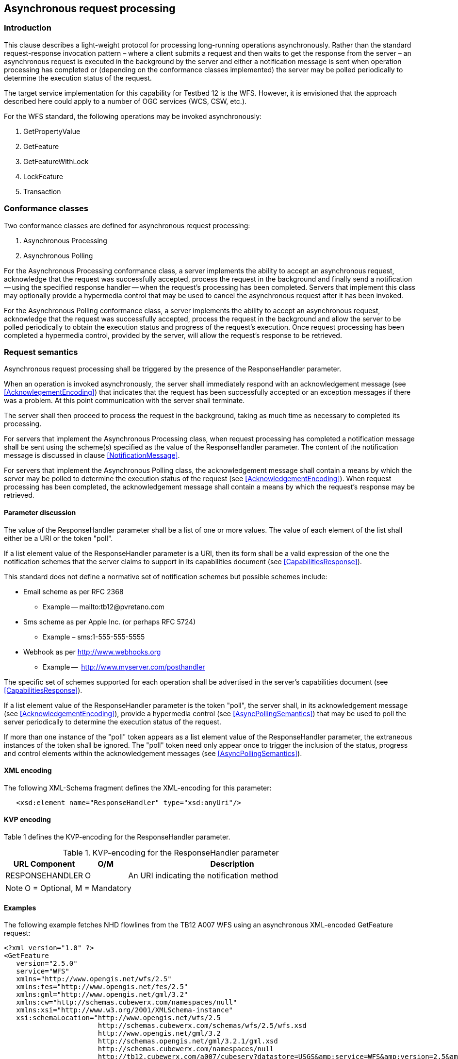 ﻿
== Asynchronous request processing

=== Introduction

This clause describes a light-weight protocol for processing long-running 
operations asynchronously. Rather than the standard request-response
invocation pattern – where a client submits a request and then waits to get
the response from the server – an asynchronous request is executed in the
background by the server and either a notification message is sent when
operation processing has completed or (depending on the conformance classes
implemented) the server may be polled periodically to determine the execution
status of the request.

The target service implementation for this capability for Testbed 12 is the
WFS. However, it is envisioned that the approach described here could apply
to a number of OGC services (WCS, CSW, etc.).

For the WFS standard, the following operations may be invoked asynchronously:

   . GetPropertyValue
   . GetFeature
   . GetFeatureWithLock
   . LockFeature
   . Transaction

=== Conformance classes

Two conformance classes are defined for asynchronous request processing:

   . Asynchronous Processing
   . Asynchronous Polling

For the Asynchronous Processing conformance class, a server implements the
ability to accept an asynchronous request, acknowledge that the request was
successfully accepted, process the request in the background and finally
send a notification -- using the specified response handler -- when the
request's processing has been completed. Servers that implement this class
may optionally provide a hypermedia control that may be used to cancel the
asynchronous request after it has been invoked.

For the Asynchronous Polling conformance class, a server implements the
ability to accept an asynchronous request, acknowledge that the request was
successfully accepted, process the request in the background and allow
the server to be polled periodically to obtain the execution status and
progress of the request's execution. Once request processing has been
completed a hypermedia control, provided by the server, will allow the
request's response to be retrieved.

=== Request semantics

Asynchronous request processing shall be triggered by the presence of the
ResponseHandler parameter.

When an operation is invoked asynchronously, the server shall immediately
respond with an acknowledgement message (see <<AcknowlegementEncoding>>)
that indicates that the request has been successfully accepted or an
exception messages if there was a problem. At this point communication
with the server shall terminate.

The server shall then proceed to process the request in the background,
taking as much time as necessary to completed its processing.

For servers that implement the Asynchronous Processing class, when request 
processing has completed a notification message shall be sent using the
scheme(s) specified as the value of the ResponseHandler parameter. The 
content of the notification message is discussed in clause
<<NotificationMessage>>.

For servers that implement the Asynchronous Polling class, the acknowledgement
message shall contain a means by which the server may be polled to determine
the execution status of the request (see <<AcknowledgementEncoding>>).  When
request processing has been completed, the acknowledgement message shall
contain a means by which the request's response may be retrieved.

==== Parameter discussion

The value of the ResponseHandler parameter shall be a list of one or more
values. The value of each element of the list shall either be a URI or the
token "poll".

If a list element value of the ResponseHandler parameter is a URI, then its
form shall be  a valid expression of the one the notification schemes that
the server claims to support in its capabilities document (see
<<CapabilitiesResponse>>). 

This standard does not define a normative set of notification schemes but 
possible schemes include:

   * Email scheme as per RFC 2368
   ** Example -- mailto:tb12@pvretano.com

   * Sms scheme as per Apple Inc. (or perhaps RFC 5724)
   ** Example – sms:1-555-555-5555

   * Webhook as per http://www.webhooks.org
   ** Example --  http://www.myserver.com/posthandler

The specific set of schemes supported for each operation shall be advertised 
in the server's capabilities document (see <<CapabilitiesResponse>>).

If a list element value of the ResponseHandler parameter is the token "poll",
the server shall, in its acknowledgement message (see
<<AcknowledgementEncoding>>), provide a hypermedia control (see
<<AsyncPollingSemantics>>) that may be used to poll the server periodically
to determine the execution status of the request.

If more than one instance of the "poll" token appears as a list element value
of the ResponseHandler parameter, the extraneous instances of the token shall
be ignored.  The "poll" token need only appear once to trigger the inclusion 
of the status, progress and control elements within the acknowledgement 
messages (see <<AsyncPollingSemantics>>).

==== [[ResponseHandler]]XML encoding

The following XML-Schema fragment defines the XML-encoding for this parameter:

----
   <xsd:element name="ResponseHandler" type="xsd:anyUri"/>
----

==== KVP encoding

Table 1 defines the KVP-encoding for the ResponseHandler parameter.

.KVP-encoding for the ResponseHandler parameter
[width="80%",cols="3,^2,10",options="header"]
|=========================================================
|URL Component |O/M |Description
|RESPONSEHANDLER | O | An URI indicating the notification method
|=========================================================
NOTE: O = Optional, M = Mandatory

==== Examples

The following example fetches NHD flowlines from the TB12 A007 WFS using an
asynchronous XML-encoded GetFeature request:

----
<?xml version="1.0" ?>
<GetFeature
   version="2.5.0"
   service="WFS"
   xmlns="http://www.opengis.net/wfs/2.5"
   xmlns:fes="http://www.opengis.net/fes/2.5"
   xmlns:gml="http://www.opengis.net/gml/3.2"
   xmlns:cw="http://schemas.cubewerx.com/namespaces/null"
   xmlns:xsi="http://www.w3.org/2001/XMLSchema-instance"
   xsi:schemaLocation="http://www.opengis.net/wfs/2.5
                       http://schemas.cubewerx.com/schemas/wfs/2.5/wfs.xsd
                       http://www.opengis.net/gml/3.2
                       http://schemas.opengis.net/gml/3.2.1/gml.xsd
                       http://schemas.cubewerx.com/namespaces/null
                       http://tb12.cubewerx.com/a007/cubeserv?datastore=USGS&amp;service=WFS&amp;version=2.5&amp;request=DescribeFeatureType&amp;typeNames=NHDFlowline">
   <Query typeNames="cw:NHDFlowline">
      <fes:Filter>
         <fes:BBOX>
            <fes:ValueReference>GEOMETRY</fes:ValueReference>
            <gml:Envelope srsName="http://www.opengis.net/def/crs/epsg/0/4326">
               <gml:lowerCorner>37.709077 -122.513476</gml:lowerCorner>
               <gml:upperCorner>37.839064 -122.351771</gml:upperCorner>
            </gml:Envelope>
         </fes:BBOX>
      </fes:Filter>
   </Query>
   <ResponseHandler>mailto:tb12@pvretano.com</ResponseHandler>
</GetFeature>
----

The following example fetches NHD flowlines from the TB12 A007 WFS using an
asynchronous KVP-encoded GetFeature request:

----
http://tb12.cubewerx.com/a007/cubeserv?datastore=USGS&
   service=WFS&
   version=2.0.2&
   request=GetFeature&
   typeNames=NHDFlowline&
   count=100&
   outputFormat=application%2Fgml%2Bxml&
   responseHandler=mailto:tb12@pvretano.com&
   bbox=37.709077,-122.513476,37.839064,-122.351771,urn:ogc:def:crs:EPSG::4326
----

NOTE: Examples in this clause may be formatted to facilitate readability as
      is the case in this example which has been wrapped to highlight the
      request parameters.

=== Response

==== Introduction

This clause defines the XML-Schema of the acknowledgement message that is 
used to signal that an asynchronous request has been successfully accepted.
The same message schema is also used in response to a polling request to
indicate the execution status of an asynchronous request.

==== [[AcknowledgementEncoding]] XML encoding 

The following XML-Schema fragment defines the ows:Acknowledgment element:

----
   <xsd:element name="Acknowledgment"
                type="ows:Acknowledgement" id="Acknowledgement"/>
   <xsd:complexType name="Acknowledgement" id="AcknowledgementType">
      <xsd:sequence>
         <xsd:element ref="atom:link" minOccurs="0" maxOccurs="unbounded"/>
         <xsd:element name="Status"
                      type="wfs:ExecutionStatusType" minOccurs="0"/>
         <xsd:element name="PercentCompleted"
                      type="xsd:nonNegativeInteger" minOccurs="0"/>
      </xsd:sequence>
   </xsd:complexType>

   <xsd:simpleType name="ExecutionStatusType">
      <xsd:union>
         <xsd:simpleType>
            <xsd:restriction base="xsd:string">
               <xsd:enumeration value="cancelled"/>
               <xsd:enumeration value="completed"/>
               <xsd:enumeration value="executing"/>
               <xsd:enumeration value="pending"/>
            </xsd:restriction>
         </xsd:simpleType>
         <xsd:simpleType>
            <xsd:restriction base="xsd:string">
               <xsd:pattern value="other:\w{2,}"/>
            </xsd:restriction>
         </xsd:simpleType>
      </xsd:union>
   </xsd:simpleType>
----

When an operation is invoked asynchronously, the server shall respond
immediately with an ows:Acknowledgment message indicating that the server
has successfully accepted the request or an OGC exception message indicating
an error. If successfully accepted, the HTTP status code shall be set to
"202 Accepted".

==== [[AsynchronousProcessing]]Asynchronous Processing class

===== Response semantics

For servers that implement the Asynchronous Processing conformance class, the
ows:Acknowledgment message may contain an atom:link element, with rel="cancel",
that may be used to cancel the asynchronously invoked operation.

The response to resolving the rel="cancel" link shall be an ows:Acknowledgment
message that shall contains the wfs:Status element with its value set to
"cancelled". The HTTP status code in this case shall be set to "200 OK".

NOTE: The "cancel" link may also be included in the response's HTTP header
using the Link field (see RFC 5988).

NOTE: This document does not define a specific template, form or encoding of
any link that appears in an acknowledgement message. Server implementations
are free to encode the URI value of the href attribute of an atom:link element
in whatever way they deem suitable.

NOTE: When resolving links, this should be done with the same credentials
as the original asynchronous request.

[[AsyncProcessingClassSeq]]
.Sequence diagram for the Asynchronous Process Class
image::includes/images/AsynchronousProcessingClass_SequenceDiagram_800x475.png["Sequence diagram for the Asynchronous Processing Class",scaledwidth=85%,align="center"]

===== Examples

Example 1: Simple acknowledgement.
----
   <ows:Acknowledgement/>
----

Example 2: Simple acknowledgement with a hypermedia control to cancel the
request.
----
   <ows:Acknowledgement>
      <atom:link rel="cancel" href="http://www.someserver.com/jobs/cancel/1013"/>
   </ows:Acknowledgement>
----

==== Asynchronous Polling class

===== [[AsyncPollingSemantics]]Response semantics

For servers that implement the Asynchronous Polling conformance class, the
ows:Acknowledgment message shall include an atom:link element, with
rel="monitor", that may be periodically resolved to determine the execution
status of an asynchronous request.

The response to resolving the rel="monitor" link shall be a ows:Acknowledgment
message that shall contain the wfs:Status element indicating the execution
status of the asynchronous request and may include a wfs:PercentCompleted
element with a percentage value indicating how much of the request has been
completed. The HTTP status code in this case shall be set to "200 OK".

Requesting the execution status of an asynchronous request after its processing
has been completed -- and the operation's response is still available -- shall
result in an ows:Acknowledgement message that shall contain a wfs:Status element
with its value set to "completed" and shall also include an atom:link element,
with  rel="http://www.opengis.net/def/rel/ogc/1.0/operationResponse", that
provides a URI that may be used to retrieve the response.

Requesting the execution status of an asynchronous request after its processing
has been completed -- and the operation's response is no longer available (e.g.
is has expired) -- shall result in an OGC exception message and the HTTP status
code shall be set to "404 Not Found".

NOTE: The rel "http://www.opengis.net/def/rel/ogc/1.0/operationResponse" is 
an extension relation type (see RFC 5988, Section 4.2) and shall, in due course,
be defined with OGC Naming Authority.

NOTE: The "http://www.opengis.net/def/rel/ogc/1.0/operationResponse", "monitor"
and  "cancel" links may also be included in the response's HTTP header using the
Link field (see RFC 5988).

[[AsyncPollingClassSeq]]
.Sequence diagram for the Asynchronous Polling Class
image::includes/images/AsynchronousPollingClass_SequenceDiagram800x800.png["Sequence diagram for the Asynchronous Processing Class",scaledwidth=85%,align="center"]

==== Examples

Example 1: The following example shows the response that a server that
implements the Asynchronous Polling conformance class might initially
generate in response to an asynchronously invoked operation.  The
acknowledgement message contains hypermedia controls to monitor the
execution status of the request and to cancel the request.  The execution
status at this time is _pending_ indicating that the request has been
queued for execution.
----
<ows:Acknowledgement>
   <atom:link rel="monitor" href="http://www.someserver.com/jobs/1013"/>
   <atom:link rel="cancel" href="http://www.someserver.com/jobs/cancel/1013"/>
   <ows:Status>pending</ows:Status>
</ows:Acknowledgement>
----

Example 2: The following example shows a polling response some time after an
operation was invoked asynchronously. The acknowledgement message contains
hypermedia controls to monitor the execution status of the request and to
cancel the request.
----
<ows:Acknowledgement>
   <atom:link rel="monitor" href="http://www.someserver.com/jobs/1013"/>
   <atom:link rel="cancel" href="http://www.someserver.com/jobs/cancel/1013"/>
   <ows:Status>executing</ows:Status>
   <ows:PercentCompleted>47</ows:PercentCompleted>
</ows:Acknowledgement>
----

Example 3: This following examples shows the polling response after request
processing has been completed.  Resolving the hypermedia control with
rel="http://www.opengis.net/def/rel/ogc/1.0/operationResponse" will retrieve
the request's response if it is still available; if the response is not
available (e.g. it has expired from the cache) resolving the control would 
result in an OGC exception message and a "404 Not Found".
----
<ows:Acknowledgement>
   <atom:link rel="http://www.opengis.net/def/rel/ogc/1.0/operationResponse"
              href="http://www.someserver.com/jobs/results/1013"/>
   <ows:Status>Completed</ows:Status>
</ows:Acknowledgement>
----

=== [[NotificationMessage]]Notification message content

For servers that implement the Asynchronous Processing conformance class, an
operation's response shall be accessible via the notification message sent by
the server using the specified response handler(s) (see <<ResponseHandler>>) to
signal that request processing has been completed.

In general the content of a notification message shall either be the operation's
complete response, or a reference to it, or an exception message.

The specific content of a notification message is not defined in this
document because it is dependent on the scheme(s) specified
as the value of the ResponseHandler parameter (see <<ResponseHandler>>).
For size-limited schemes, such as sms, a URL reference to the response would
seem to be most appropriate since the entire response content is unlikely to
fit into the message space. For other schemes, such as webhooks, the content
of the notification message can be the complete response of the operation
(e.g. the response to a GetFeature request). The following table contains
informative recommendations for the content of notification messages based
on the scheme being used:

.Recommended content for the notification message based on scheme
[width="90%",cols="20%,40%,40%", options="header"]
|=========================================================
| Notification scheme
| Recommended content (good response)
| Recommended content (exception)
| mailto:
| An email message containing a URL for retrieving the operation's response.
| An email message containing a narrative that describes the exception; an optional attachment with the server's actual OGC exception message may also be included
| sms:
| A URL for retrieving the operation's response; tiny URLs may be used if the retrieval URL is particularly long
| A URL for retrieving the server's OGC exception message; tiny URLs may be used if the retrieval URL is particularly long
|http: (webhook)
| The operation's complete response
| The complete OGC exception message
|=========================================================

=== [[CapabilitiesResponse]]Capabilities document

==== Introduction

A server that implements the Asynchronous Processing conformance class shall
advertise this fact in its capabilities document using the
ImplementsAsyncProcessing service constraint.

A server that implements the Asynchronous Polling conformance class shall
advertise this fact in its capabilities document using the
ImplementsAsyncPolling service constraint.

A server that support asynchronous request processing shall, in its
capabilities document, use the ResponseHandlerSchemes operation constraint to
indicate which notification schemes it supports (e.g. mailto for email, http
for webhooks, etc.) for each operation that may be executed asynchronously.
The "poll" token shall be included in the list of response handler schemes if
the service implements the Asynchronous Polling conformance class.

==== Examples

The following example shows the capabilities document for a server that
implements the Asynchronous Processing conformance class.
----
   <?xml version="1.0" encoding="UTF-8"?>
   <WFS_Capabilities
      version="2.0.0"
      xmlns="http://www.opengis.net/wfs/2.0"
      xmlns:xlink="http://www.w3.org/1999/xlink"
      xmlns:ows="http://www.opengis.net/ows/1.1"
      xmlns:cw="http://schemas.cubewerx.com/namespaces/null"
      xmlns:xsi="http://www.w3.org/2001/XMLSchema-instance"
      xsi:schemaLocation="http://www.opengis.net/wfs/2.0 http://schemas.cubewerx.com/schemas/wfs/2.0/wfs.xsd http://www.opengis.net/ows/1.1 http://schemas.cubewerx.com/schemas/ows/1.1.0/owsAll.xsd">
      <ows:ServiceIdentification xmlns:ows="http://www.opengis.net/ows/1.1">
         <ows:Title>CubeSERV WFS - New CubeSTOR (mysql)</ows:Title>
         <ows:Abstract xml:lang="en">WFS-compliant web feature server by CubeWerx Inc.</ows:Abstract>
         <ows:ServiceType>WFS</ows:ServiceType>
         <ows:ServiceTypeVersion>2.5.0</ows:ServiceTypeVersion>
         <ows:ServiceTypeVersion>2.0.2</ows:ServiceTypeVersion>
         <ows:ServiceTypeVersion>2.0.0</ows:ServiceTypeVersion>
         <ows:ServiceTypeVersion>1.1.1</ows:ServiceTypeVersion>
         <ows:ServiceTypeVersion>1.1.0</ows:ServiceTypeVersion>
         <ows:ServiceTypeVersion>1.0.0</ows:ServiceTypeVersion>
      </ows:ServiceIdentification>
      <ows:ServiceProvider xmlns:ows="http://www.opengis.net/ows/1.1"
         xmlns:xlink="http://www.w3.org/1999/xlink">
         <ows:ProviderName>CubeWerx Inc.</ows:ProviderName>
         <ows:ProviderSite xlink:href="http://www.cubewerx.com/"/>
         <ows:ServiceContact>
            <ows:IndividualName>Mike Galluchon</ows:IndividualName>
            <ows:PositionName>Technical Support</ows:PositionName>
            <ows:ContactInfo>
               <ows:Phone>
                  <ows:Voice>(819) 771-8303</ows:Voice>
                  <ows:Facsimile>(819) 771-8388</ows:Facsimile>
               </ows:Phone>
               <ows:Address>
                  <ows:DeliveryPoint>815 boulevard de la Carrière, bureau 202</ows:DeliveryPoint>
                  <ows:City>Gatineau</ows:City>
                  <ows:AdministrativeArea>Québec</ows:AdministrativeArea>
                  <ows:PostalCode>J8Y 6T4</ows:PostalCode>
                  <ows:Country>Canada</ows:Country>
                  <ows:ElectronicMailAddress>support@cubewerx.com</ows:ElectronicMailAddress>
               </ows:Address>
            </ows:ContactInfo>
         </ows:ServiceContact>
      </ows:ServiceProvider>
      <ows:OperationsMetadata>
         <ows:Operation name="GetCapabilities">
            <ows:DCP>
               <ows:HTTP>
                  <ows:Get
                     xlink:href="http://tb12.cubewerx.com/cubewerx/cubeserv?datastore=foundation_mysql&amp;"/>
                  <ows:Post
                     xlink:href="http://tb12.cubewerx.com/cubewerx/cubeserv?datastore=foundation_mysql"/>
               </ows:HTTP>
            </ows:DCP>
            <ows:Parameter name="AcceptVersions">
               <ows:AllowedValues>
                  <ows:Value>2.5.0</ows:Value>
                  <ows:Value>2.0.2</ows:Value>
                  <ows:Value>2.0.0</ows:Value>
                  <ows:Value>1.1.1</ows:Value>
                  <ows:Value>1.1.0</ows:Value>
                  <ows:Value>1.0.0</ows:Value>
               </ows:AllowedValues>
            </ows:Parameter>
            <ows:Parameter name="AcceptFormats">
               <ows:AllowedValues>
                  <ows:Value>text/xml</ows:Value>
               </ows:AllowedValues>
            </ows:Parameter>
            <ows:Parameter name="Sections">
               <ows:AllowedValues>
                  <ows:Value>ServiceIdentification</ows:Value>
                  <ows:Value>ServiceProvider</ows:Value>
                  <ows:Value>OperationsMetadata</ows:Value>
                  <ows:Value>FeatureTypeList</ows:Value>
                  <ows:Value>SupportsGMLObjectTypeList</ows:Value>
                  <ows:Value>Filter_Capabilities</ows:Value>
               </ows:AllowedValues>
            </ows:Parameter>
         </ows:Operation>
         <ows:Operation name="GetDescription">
            <ows:DCP>
               <ows:HTTP>
                  <ows:Get
                     xlink:href="http://tb12.cubewerx.com/cubewerx/cubeserv?datastore=foundation_mysql&amp;"/>
                  <ows:Post
                     xlink:href="http://tb12.cubewerx.com/cubewerx/cubeserv?datastore=foundation_mysql"/>
               </ows:HTTP>
            </ows:DCP>
            <ows:Parameter name="outputFormat">
               <ows:AllowedValues>
                  <ows:Value>text/html</ows:Value>
               </ows:AllowedValues>
            </ows:Parameter>
         </ows:Operation>
         <ows:Operation name="DescribeFeatureType">
            <ows:DCP>
               <ows:HTTP>
                  <ows:Get
                     xlink:href="http://tb12.cubewerx.com/cubewerx/cubeserv?datastore=foundation_mysql&amp;"/>
                  <ows:Post
                     xlink:href="http://tb12.cubewerx.com/cubewerx/cubeserv?datastore=foundation_mysql"/>
               </ows:HTTP>
            </ows:DCP>
            <ows:Parameter name="version">
               <ows:AllowedValues>
                  <ows:Value>2.5.0</ows:Value>
                  <ows:Value>2.0.2</ows:Value>
                  <ows:Value>2.0.0</ows:Value>
                  <ows:Value>1.1.1</ows:Value>
                  <ows:Value>1.1.0</ows:Value>
                  <ows:Value>1.0.0</ows:Value>
               </ows:AllowedValues>
            </ows:Parameter>
            <ows:Parameter name="TypeName">
               <ows:AllowedValues>
                  <ows:Value>cw:builtupa_1m</ows:Value>
                  <ows:Value>cw:coastl_1m</ows:Value>
                  <ows:Value>cw:depthl_1m</ows:Value>
                  <ows:Value>cw:polbndl_1m</ows:Value>
                  <ows:Value>cw:soundings</ows:Value>
               </ows:AllowedValues>
            </ows:Parameter>
            <ows:Parameter name="outputFormat">
               <ows:AllowedValues>
                  <ows:Value>text/xml; subtype="bxfs/0.0.3"</ows:Value>
                  <!-- ... -->
                  <ows:Value>XMLSCHEMA</ows:Value>
                  <!-- ... -->
                  <ows:Value>application/gml+xml; version=3.2</ows:Value>
               </ows:AllowedValues>
            </ows:Parameter>
         </ows:Operation>
         <ows:Operation name="ListStoredQueries">
            <ows:DCP>
               <ows:HTTP>
                  <ows:Get
                     xlink:href="http://tb12.cubewerx.com/cubewerx/cubeserv?datastore=foundation_mysql&amp;"/>
                  <ows:Post
                     xlink:href="http://tb12.cubewerx.com/cubewerx/cubeserv?datastore=foundation_mysql"/>
               </ows:HTTP>
            </ows:DCP>
            <ows:Parameter name="version">
               <ows:AllowedValues>
                  <ows:Value>2.5.0</ows:Value>
                  <ows:Value>2.0.2</ows:Value>
                  <ows:Value>2.0.0</ows:Value>
               </ows:AllowedValues>
            </ows:Parameter>
         </ows:Operation>
         <ows:Operation name="DescribeStoredQueries">
            <ows:DCP>
               <ows:HTTP>
                  <ows:Get
                     xlink:href="http://tb12.cubewerx.com/cubewerx/cubeserv?datastore=foundation_mysql&amp;"/>
                  <ows:Post
                     xlink:href="http://tb12.cubewerx.com/cubewerx/cubeserv?datastore=foundation_mysql"/>
               </ows:HTTP>
            </ows:DCP>
            <ows:Parameter name="version">
               <ows:AllowedValues>
                  <ows:Value>2.5.0</ows:Value>
                  <ows:Value>2.0.2</ows:Value>
                  <ows:Value>2.0.0</ows:Value>
               </ows:AllowedValues>
            </ows:Parameter>
         </ows:Operation>
         <ows:Operation name="GetPropertyValue">
            <ows:DCP>
               <ows:HTTP>
                  <ows:Get
                     xlink:href="http://tb12.cubewerx.com/cubewerx/cubeserv?datastore=foundation_mysql&amp;"/>
                  <ows:Post
                     xlink:href="http://tb12.cubewerx.com/cubewerx/cubeserv?datastore=foundation_mysql"/>
               </ows:HTTP>
            </ows:DCP>
            <ows:Parameter name="version">
               <ows:AllowedValues>
                  <ows:Value>2.5.0</ows:Value>
                  <ows:Value>2.0.2</ows:Value>
                  <ows:Value>2.0.0</ows:Value>
                  <ows:Value>1.1.1</ows:Value>
                  <ows:Value>1.1.0</ows:Value>
                  <ows:Value>1.0.0</ows:Value>
               </ows:AllowedValues>
            </ows:Parameter>
            <ows:Parameter name="outputFormat">
               <ows:AllowedValues>
                  <ows:Value>text/xml; subtype="bxfs/0.0.3"</ows:Value>
                  <!-- ... -->
                  <ows:Value>application/gml+xml; version=3.2</ows:Value>
               </ows:AllowedValues>
            </ows:Parameter>
            <ows:Parameter name="resolve">
               <ows:AllowedValues>
                  <ows:Value>none</ows:Value>
                  <ows:Value>local</ows:Value>
               </ows:AllowedValues>
            </ows:Parameter>
            <ows:Parameter name="srsName">
               <ows:AllowedValues>
                  <ows:Value>urn:ogc:def:crs:EPSG::42110</ows:Value>
                  <!-- ... -->
                  <ows:Value>urn:ogc:def:crs:EPSG::102002</ows:Value>
               </ows:AllowedValues>
            </ows:Parameter>
         </ows:Operation>
         <ows:Operation name="GetFeature">
            <ows:DCP>
               <ows:HTTP>
                  <ows:Get
                     xlink:href="http://tb12.cubewerx.com/cubewerx/cubeserv?datastore=foundation_mysql&amp;"/>
                  <ows:Post
                     xlink:href="http://tb12.cubewerx.com/cubewerx/cubeserv?datastore=foundation_mysql"/>
               </ows:HTTP>
            </ows:DCP>
            <ows:Parameter name="version">
               <ows:AllowedValues>
                  <ows:Value>2.5.0</ows:Value>
                  <ows:Value>2.0.2</ows:Value>
                  <ows:Value>2.0.0</ows:Value>
                  <ows:Value>1.1.1</ows:Value>
                  <ows:Value>1.1.0</ows:Value>
                  <ows:Value>1.0.0</ows:Value>
               </ows:AllowedValues>
            </ows:Parameter>
            <ows:Parameter name="outputFormat">
               <ows:AllowedValues>
                  <ows:Value>text/xml; subtype="bxfs/0.0.3"</ows:Value>
                  <!-- ... -->
                  <ows:Value>application/gml+xml; version=3.2</ows:Value>
               </ows:AllowedValues>
            </ows:Parameter>
            <ows:Parameter name="resolve">
               <ows:AllowedValues>
                  <ows:Value>none</ows:Value>
                  <ows:Value>local</ows:Value>
               </ows:AllowedValues>
            </ows:Parameter>
            <ows:Parameter name="srsName">
               <ows:AllowedValues>
                  <ows:Value>urn:ogc:def:crs:EPSG::42110</ows:Value>
                  <!-- ... -->
                  <ows:Value>urn:ogc:def:crs:EPSG::102002</ows:Value>
               </ows:AllowedValues>
            </ows:Parameter>
            <ows:Constraint name="ResponseHandlerSchemes">
               <ows:AllowedValues>
                  <ows:Value>mailto:</ows:Value>
               </ows:AllowedValues>
            </ows:Constraint>
         </ows:Operation>
         <ows:Operation name="GetAccessibility">
            <ows:DCP>
               <ows:HTTP>
                  <ows:Get
                     xlink:href="http://tb12.cubewerx.com/cubewerx/cubeserv?datastore=foundation_mysql&amp;"/>
                  <ows:Post
                     xlink:href="http://tb12.cubewerx.com/cubewerx/cubeserv?datastore=foundation_mysql"/>
               </ows:HTTP>
            </ows:DCP>
            <ows:Parameter name="version">
               <ows:AllowedValues>
                  <ows:Value>2.5.0</ows:Value>
                  <ows:Value>2.0.2</ows:Value>
                  <ows:Value>2.0.0</ows:Value>
                  <ows:Value>1.1.1</ows:Value>
                  <ows:Value>1.1.0</ows:Value>
                  <ows:Value>1.0.0</ows:Value>
               </ows:AllowedValues>
            </ows:Parameter>
         </ows:Operation>
         <!-- ============================================================= -->
         <!--                     CONFORMANCE SECTION                       -->
         <!-- ============================================================= -->
         <ows:Constraint name="ImplementsBasicWFS">
            <ows:NoValues/>
            <ows:DefaultValue>TRUE</ows:DefaultValue>
         </ows:Constraint>
         <ows:Constraint name="ImplementsTransactionalWFS">
            <ows:NoValues/>
            <ows:DefaultValue>FALSE</ows:DefaultValue>
         </ows:Constraint>
         <ows:Constraint name="ImplementsLockingWFS">
            <ows:NoValues/>
            <ows:DefaultValue>FALSE</ows:DefaultValue>
         </ows:Constraint>
         <ows:Constraint name="KVPEncoding">
            <ows:NoValues/>
            <ows:DefaultValue>TRUE</ows:DefaultValue>
         </ows:Constraint>
         <ows:Constraint name="XMLEncoding">
            <ows:NoValues/>
            <ows:DefaultValue>TRUE</ows:DefaultValue>
         </ows:Constraint>
         <ows:Constraint name="SOAPEncoding">
            <ows:NoValues/>
            <ows:DefaultValue>FALSE</ows:DefaultValue>
         </ows:Constraint>
         <ows:Constraint name="ImplementsInheritance">
            <ows:NoValues/>
            <ows:DefaultValue>FALSE</ows:DefaultValue>
         </ows:Constraint>
         <ows:Constraint name="ImplementsRemoteResolve">
            <ows:NoValues/>
            <ows:DefaultValue>FALSE</ows:DefaultValue>
         </ows:Constraint>
         <ows:Constraint name="ImplementsResultPaging">
            <ows:NoValues/>
            <ows:DefaultValue>FALSE</ows:DefaultValue>
         </ows:Constraint>
         <ows:Constraint name="ImplementsStandardJoins">
            <ows:NoValues/>
            <ows:DefaultValue>FALSE</ows:DefaultValue>
         </ows:Constraint>
         <ows:Constraint name="ImplementsSpatialJoins">
            <ows:NoValues/>
            <ows:DefaultValue>FALSE</ows:DefaultValue>
         </ows:Constraint>
         <ows:Constraint name="ImplementsTemporalJoins">
            <ows:NoValues/>
            <ows:DefaultValue>FALSE</ows:DefaultValue>
         </ows:Constraint>
         <ows:Constraint name="ImplementsFeatureVersioning">
            <ows:NoValues/>
            <ows:DefaultValue>FALSE</ows:DefaultValue>
         </ows:Constraint>
         <ows:Constraint name="ManageStoredQueries">
            <ows:NoValues/>
            <ows:DefaultValue>FALSE</ows:DefaultValue>
         </ows:Constraint>
         <ows:Constraint name="ImplementsAsyncProcessing">
            <ows:NoValues/>
            <ows:DefaultValue>TRUE</ows:DefaultValue>
         </ows:Constraint>
         <!-- ============================================================== -->
         <ows:Constraint name="CountDefault">
            <ows:NoValues/>
            <ows:DefaultValue>10</ows:DefaultValue>
         </ows:Constraint>
         <ows:Constraint name="QueryExpression">
            <ows:AllowedValues>
               <ows:Value>wfs:Query</ows:Value>
               <ows:Value>wfs:StoredQuery</ows:Value>
            </ows:AllowedValues>
         </ows:Constraint>
      </ows:OperationsMetadata>
      <FeatureTypeList>
         <FeatureType>
            <Name>cw:builtupa_1m</Name>
            <Title>builtupa_1m</Title>
            <DefaultCRS>urn:ogc:def:crs:EPSG::4269</DefaultCRS>
            <OtherCRS>urn:ogc:def:crs:EPSG::42110</OtherCRS>
            <!-- ... -->
            <OtherCRS>urn:ogc:def:crs:EPSG::102002</OtherCRS>
            <ows:WGS84BoundingBox>
               <ows:LowerCorner>-179.1296 -53.1674</ows:LowerCorner>
               <ows:UpperCorner>178.4432 70.9927</ows:UpperCorner>
            </ows:WGS84BoundingBox>
         </FeatureType>
         <FeatureType>
            <Name>cw:coastl_1m</Name>
            <Title>coastl_1m</Title>
            <DefaultCRS>urn:ogc:def:crs:EPSG::4326</DefaultCRS>
            <OtherCRS>urn:ogc:def:crs:EPSG::42110</OtherCRS>
            <!-- ... -->
            <OtherCRS>urn:ogc:def:crs:EPSG::102002</OtherCRS>
            <ows:WGS84BoundingBox>
               <ows:LowerCorner>-179.999 -85.5827</ows:LowerCorner>
               <ows:UpperCorner>179.9999 83.6274</ows:UpperCorner>
            </ows:WGS84BoundingBox>
         </FeatureType>
         <FeatureType>
            <Name>cw:depthl_1m</Name>
            <Title>depthl_1m</Title>
            <DefaultCRS>urn:ogc:def:crs:EPSG::4269</DefaultCRS>
            <OtherCRS>urn:ogc:def:crs:EPSG::42110</OtherCRS>
            <!-- ... -->
            <OtherCRS>urn:ogc:def:crs:EPSG::102002</OtherCRS>
            <ows:WGS84BoundingBox>
               <ows:LowerCorner>-179.9999 -78.1118</ows:LowerCorner>
               <ows:UpperCorner>179.9999 89.9186</ows:UpperCorner>
            </ows:WGS84BoundingBox>
         </FeatureType>
         <FeatureType>
            <Name>cw:polbndl_1m</Name>
            <Title>polbndl_1m</Title>
            <DefaultCRS>urn:ogc:def:crs:EPSG::4269</DefaultCRS>
            <OtherCRS>urn:ogc:def:crs:EPSG::42110</OtherCRS>
            <!-- ... -->
            <OtherCRS>urn:ogc:def:crs:EPSG::102002</OtherCRS>
            <ows:WGS84BoundingBox>
               <ows:LowerCorner>-179.9999 -89.9999</ows:LowerCorner>
               <ows:UpperCorner>179.9999 89.9979</ows:UpperCorner>
            </ows:WGS84BoundingBox>
         </FeatureType>
         <FeatureType>
            <Name>cw:soundings</Name>
            <Title>soundings</Title>
            <DefaultCRS>urn:ogc:def:crs:EPSG::4326</DefaultCRS>
            <OtherCRS>urn:ogc:def:crs:EPSG::3857</OtherCRS>
            <!-- ... -->
            <OtherCRS>urn:ogc:def:crs:EPSG::102002</OtherCRS>
            <ows:WGS84BoundingBox>
               <ows:LowerCorner>-138.6394 69.9340</ows:LowerCorner>
               <ows:UpperCorner>-138.6035 69.9549</ows:UpperCorner>
            </ows:WGS84BoundingBox>
         </FeatureType>
      </FeatureTypeList>
      <Filter_Capabilities xmlns="http://www.opengis.net/fes/2.0" ...>
         <!-- ... -->
      </Filter_Capabilities>
   </WFS_Capabilities>
----

=== Implementation for Test Bed 12

An implementation of the Asynchronous Processing class was deployed for test
bed 12 at the following URL on Amazon's Cloud:

----
http://tb12.cubewerx.com/a007/cubeserv?datastore=USGS&
   service=WFS&
   request=GetCapabilities
----

The implementation was unremarkable.  As shown in the server's capabilities
document, this deployment only implements the "mailto:" response handler.
Technology integration experiments were sucessfully performed with the ESRI
(DG002) and GMU (A109) thread clients.

The following is an example of the notification message that the A007 server
generates in response to an asynchronous GetFeature request:

----
The feature set download that you requested on 2016-10-27 at 08:09:51 EDT
is now available at:

http://tb12.cubewerx.com/a007/cubeserv/default/cachedDownloads/urn:cubewerx:wfs:4353a3f8-9c3e-11e6-a272-97ec260e3694:GetFeature:response

It is approximately 8KB in size, and will be available for the
next 72 hours (i.e., until 2016-10-30 at 08:09:51 EDT).
----
